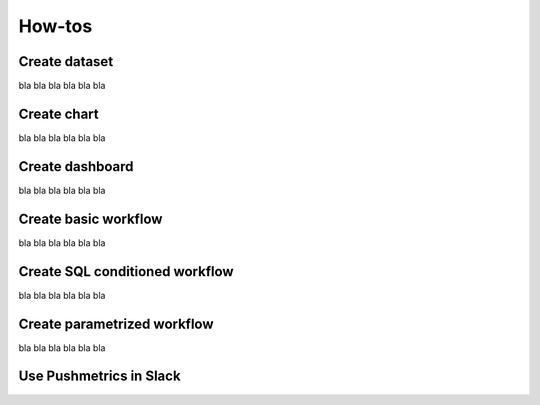 #######
How-tos
#######

Create dataset
==============
bla bla bla
bla bla
bla

Create chart
============
bla bla bla
bla bla
bla

Create dashboard
================
bla bla bla
bla bla
bla

Create basic workflow
===============
bla bla bla
bla bla
bla

Create SQL conditioned workflow
===============
bla bla bla
bla bla
bla

Create parametrized workflow
===============
bla bla bla
bla bla
bla

Use Pushmetrics in Slack
========================


